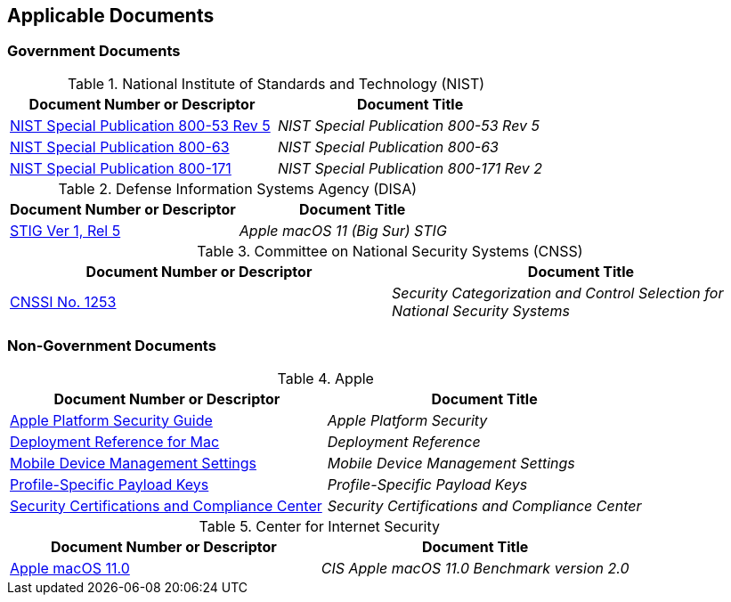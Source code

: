 == Applicable Documents
=== Government Documents
////
ASSOCIATED DOCUMENTS
  Add Government and Non-Government documents related to this handbook in this section.
  Add to the tables between the |==== tags, below the header line
  Example:
    [%header, cols=2*a]                            <-- table format block
    |====                                          <-- table opening tag
    |Document Number or Descriptor|Document Title                <-- header line
                                                   <-- empty line for readability (optional)

                                                   <-- empty line for readability (optional)
    |====                                          <-- table closing tag
////
[%header, cols=2*a]
.National Institute of Standards and Technology (NIST)
|===
|Document Number or Descriptor
|Document Title
|link:https://nvd.nist.gov/800-53[NIST Special Publication 800-53 Rev 5]|_NIST Special Publication 800-53 Rev 5_
|link:https://www.nist.gov/itl/tig/projects/special-publication-800-63[NIST Special Publication 800-63]|_NIST Special Publication 800-63_
|link:https://csrc.nist.gov/publications/detail/sp/800-171/rev-2/final[NIST Special Publication 800-171]|_NIST Special Publication 800-171 Rev 2_
|===

[%header, cols=2*a]
.Defense Information Systems Agency (DISA)
|===
|Document Number or Descriptor
|Document Title
|link:https://dl.dod.cyber.mil/wp-content/uploads/stigs/zip/U_Apple_macOS_11_V1R5_STIG.zip[STIG Ver 1, Rel 5]|_Apple macOS 11 (Big Sur) STIG_
|===

[%header, cols=2*a]
.Committee on National Security Systems (CNSS)
|===
|Document Number or Descriptor
|Document Title 
|link:https://www.cnss.gov/CNSS/issuances/Instructions.cfm[CNSSI No. 1253]|_Security Categorization and Control Selection for National Security Systems_
|===

=== Non-Government Documents
[%header, cols=2*a]
.Apple
|===
|Document Number or Descriptor
|Document Title
|link:https://support.apple.com/guide/security/welcome/web[Apple Platform Security Guide]|_Apple Platform Security_
|link:https://support.apple.com/guide/deployment-reference-macos/welcome/web[Deployment Reference for Mac]|_Deployment Reference_
|link:https://support.apple.com/guide/mdm/welcome/web[Mobile Device Management Settings]|_Mobile Device Management Settings_
|link:https://developer.apple.com/documentation/devicemanagement/profile-specific_payload_keys[Profile-Specific Payload Keys]|_Profile-Specific Payload Keys_
|link:https://support.apple.com/guide/sccc/welcome/web[Security Certifications and Compliance Center]|_Security Certifications and Compliance Center_
|===

[%header, cols=2*a]
.Center for Internet Security
|===
|Document Number or Descriptor
|Document Title
|link:https://www.cisecurity.org/benchmark/apple_os/[Apple macOS 11.0]|_CIS Apple macOS 11.0 Benchmark version 2.0_
|===
